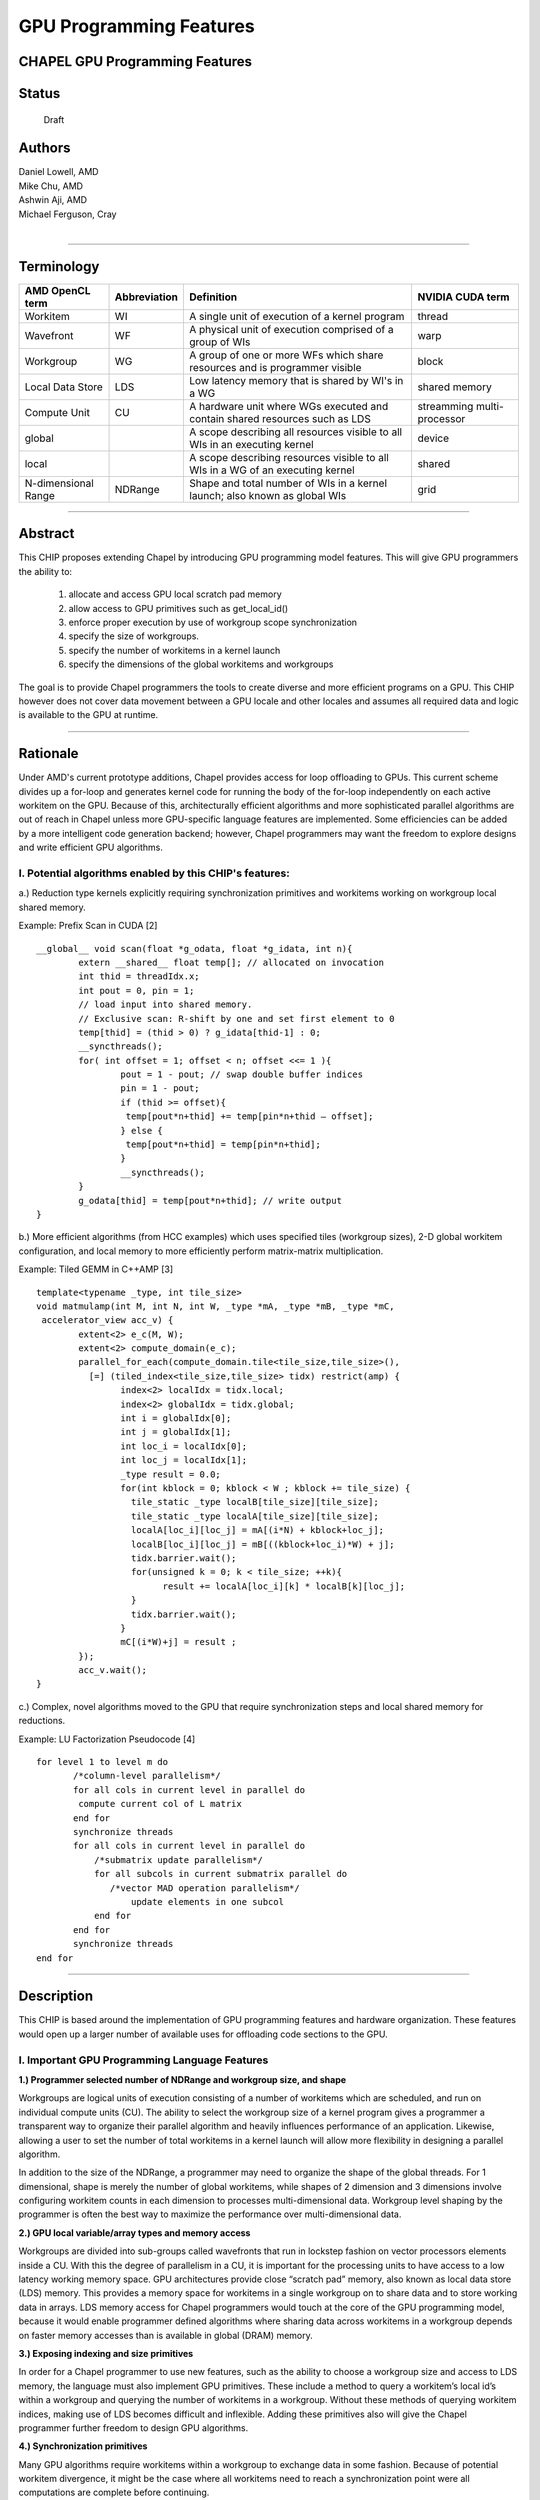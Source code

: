
GPU Programming Features
========================

CHAPEL GPU Programming Features
-------------------------------


Status
------
  Draft

Authors
-------
|  Daniel Lowell, AMD
|  Mike Chu, AMD
|  Ashwin Aji, AMD
|  Michael Ferguson, Cray
|

-------------------------------

Terminology
--------------

+---------------+--------------+-------------------------------+------------+
| AMD           | Abbreviation | Definition                    | NVIDIA     |
| OpenCL term   |              |                               | CUDA term  |
+===============+==============+===============================+============+
| Workitem      | WI           | A single unit of execution    | thread     |
|               |              | of a kernel program           |            | 
+---------------+--------------+-------------------------------+------------+
| Wavefront     | WF           | A physical unit of execution  | warp       |
|               |              | comprised of a group of WIs   |            | 
+---------------+--------------+-------------------------------+------------+
| Workgroup     | WG           | A group of one or more WFs    | block      |
|               |              | which share resources and     |            |
|               |              | is programmer visible         |            | 
+---------------+--------------+-------------------------------+------------+
| Local Data    | LDS          | Low latency memory that is    | shared     |
| Store         |              | shared by WI's in a WG        | memory     | 
+---------------+--------------+-------------------------------+------------+
| Compute Unit  | CU           | A hardware unit where WGs     | streamming |
|               |              | executed and contain shared   | multi-     | 
|               |              | resources such as LDS         | processor  | 
+---------------+--------------+-------------------------------+------------+
| global        |              | A scope describing all        | device     |
|               |              | resources visible to all WIs  |            | 
|               |              | in an executing kernel        |            | 
+---------------+--------------+-------------------------------+------------+
| local         |              | A scope describing            | shared     |
|               |              | resources visible to all WIs  |            | 
|               |              | in a WG of an executing kernel|            | 
+---------------+--------------+-------------------------------+------------+
| N-dimensional | NDRange      | Shape and total number of WIs | grid       |
| Range         |              | in a kernel launch; also      |            | 
|               |              | known as global WIs           |            | 
+---------------+--------------+-------------------------------+------------+

-------------------------------

Abstract
--------

This CHIP proposes extending Chapel by introducing GPU programming model features. This will give GPU programmers the ability to:

    1. allocate and access GPU local scratch pad memory
    2. allow access to GPU primitives such as get_local_id()
    3. enforce proper execution by use of workgroup scope synchronization
    4. specify the size of workgroups.
    5. specify the number of workitems in a kernel launch
    6. specify the dimensions of the global workitems and workgroups

The goal is to provide Chapel programmers the tools to create diverse and more efficient programs on a GPU. This CHIP however does not cover data movement between a GPU locale and other locales and assumes all required data and logic is available to the GPU at runtime. 

-------------------------------


Rationale
---------

Under AMD's current prototype additions, Chapel provides access for loop offloading to GPUs. This current scheme divides up a for-loop and generates kernel code for running the body of the for-loop independently on each active workitem on the GPU. Because of this, architecturally efficient algorithms and more sophisticated parallel algorithms are out of reach in Chapel unless more GPU-specific language features are implemented. Some efficiencies can be added by a more intelligent code generation backend; however, Chapel programmers may want the freedom to explore designs and write efficient GPU algorithms. 

I. Potential algorithms enabled by this CHIP's features:
````````````````````````````````````````````````````````

a.) Reduction type kernels explicitly requiring synchronization primitives and workitems working on workgroup local shared memory.

Example: Prefix Scan in CUDA [2] ::

	__global__ void scan(float *g_odata, float *g_idata, int n){
		extern __shared__ float temp[]; // allocated on invocation
		int thid = threadIdx.x;
		int pout = 0, pin = 1;
		// load input into shared memory.
		// Exclusive scan: R-shift by one and set first element to 0
		temp[thid] = (thid > 0) ? g_idata[thid-1] : 0;
		__syncthreads();
		for( int offset = 1; offset < n; offset <<= 1 ){
			pout = 1 - pout; // swap double buffer indices
			pin = 1 - pout;
			if (thid >= offset){
			 temp[pout*n+thid] += temp[pin*n+thid – offset];
			} else {
			 temp[pout*n+thid] = temp[pin*n+thid];
			}
			__syncthreads();
		}
		g_odata[thid] = temp[pout*n+thid]; // write output
	}

b.) More efficient algorithms (from HCC examples) which uses specified tiles (workgroup sizes), 2-D global workitem configuration, and local memory to more efficiently perform matrix-matrix multiplication.

Example: Tiled GEMM in C++AMP [3] ::

	template<typename _type, int tile_size>
	void matmulamp(int M, int N, int W, _type *mA, _type *mB, _type *mC,
	 accelerator_view acc_v) {
		extent<2> e_c(M, W);
		extent<2> compute_domain(e_c);
		parallel_for_each(compute_domain.tile<tile_size,tile_size>(),
		  [=] (tiled_index<tile_size,tile_size> tidx) restrict(amp) {
        		index<2> localIdx = tidx.local;
        		index<2> globalIdx = tidx.global;
        		int i = globalIdx[0];
        		int j = globalIdx[1];
        		int loc_i = localIdx[0];
        		int loc_j = localIdx[1];
        		_type result = 0.0;
        		for(int kblock = 0; kblock < W ; kblock += tile_size) {
        		  tile_static _type localB[tile_size][tile_size];
        		  tile_static _type localA[tile_size][tile_size];
        		  localA[loc_i][loc_j] = mA[(i*N) + kblock+loc_j];
        		  localB[loc_i][loc_j] = mB[((kblock+loc_i)*W) + j];
        		  tidx.barrier.wait();
        		  for(unsigned k = 0; k < tile_size; ++k){
        			result += localA[loc_i][k] * localB[k][loc_j];
        		  }
        		  tidx.barrier.wait();
        		}
        		mC[(i*W)+j] = result ;
		});
		acc_v.wait();
	}

c.) Complex, novel algorithms moved to the GPU that require synchronization steps and local shared memory for reductions.


Example: LU Factorization Pseudocode [4] ::

    for level 1 to level m do
	   /*column-level parallelism*/
	   for all cols in current level in parallel do
            compute current col of L matrix
	   end for
	   synchronize threads
	   for all cols in current level in parallel do
	       /*submatrix update parallelism*/
	       for all subcols in current submatrix parallel do
	          /*vector MAD operation parallelism*/
		      update elements in one subcol
	       end for
	   end for
	   synchronize threads
    end for

-------------------------------


Description
-----------

This CHIP is based around the implementation of GPU programming features and hardware organization. These features would open up a larger number of available uses for offloading code sections to the GPU. 

I. Important GPU Programming Language Features
``````````````````````````````````````````````
**1.) Programmer selected number of NDRange and workgroup size, and shape**

Workgroups are logical units of execution consisting of a number of workitems which are scheduled, and run on individual compute units (CU). The ability to select the workgroup size of a kernel program gives a programmer a transparent way to organize their parallel algorithm and heavily influences performance of an application. Likewise, allowing a user to set the number of total workitems in a kernel launch will allow more flexibility in designing a parallel algorithm.  

In addition to the size of the NDRange, a programmer may need to organize the shape of the global threads. For 1 dimensional, shape is merely the number of global workitems, while shapes of 2 dimension and 3 dimensions involve configuring workitem counts in each dimension to processes multi-dimensional data. Workgroup level 
shaping by the programmer is often the best way to maximize the performance over multi-dimensional data.


**2.) GPU local variable/array types and memory access**

Workgroups are divided into sub-groups called wavefronts that run in lockstep fashion on vector processors elements inside a CU. With this the degree of parallelism in a CU, it is important for the processing units to have access to a low latency working memory space. GPU architectures provide close “scratch pad” memory, also known as local data store (LDS) memory. This provides a memory space for workitems in a single workgroup on to share data and to store working data in arrays. LDS memory access for Chapel programmers would touch at the core of the GPU programming model, because it would enable programmer defined algorithms where sharing data across workitems in a workgroup depends on faster memory accesses than is available in global (DRAM) memory.


**3.) Exposing indexing and size primitives**

In order for a Chapel programmer to use new features, such as the ability to choose a workgroup size and access to LDS memory, the language must also implement GPU primitives. These include a method to query a workitem’s local id’s within a workgroup and querying the number of workitems in a workgroup. Without these methods of querying workitem indices, making use of LDS becomes difficult and inflexible. Adding these primitives also will give the Chapel programmer further freedom to design GPU algorithms.


**4.) Synchronization primitives**

Many GPU algorithms require workitems within a workgroup to exchange data in some fashion. Because of potential workitem divergence, it might be the case where all workitems need to reach a synchronization point were all computations are complete before continuing. 

A simple example of this is binary reduction across LDS memory. In this case, half the workitems of an iteration of reduction must wait for all workitems of the previous operations to complete. In this case an explicit barrier is required to ensure correct ordering of operations within a workgroup and memory visibility between workitems. 

Further ordering type synchronizations might be implemented. These are memory fence type instructions which prevents the compiler from reordering operations such as LDS loads and stores.



II. Compiler implementation overview and proposed language features
```````````````````````````````````````````````````````````````````

**1.) Allowing programmer-defined workgroup size and shape**

This feature will allow programmers of Chapel to specify workgroups and NDRange sizes, but Chapel should provide an implicit default size. We also propose adding the ability to launch multiple dimension kernels. This means giving the programmer the ability to specify the number of dimensions of the workgroup and the NDRange. The backend infra-structure for this grid/workgroup specification is largely already in place in AMD’s code branch, therefore it should be straightforward to implement the language feature.

Example of setting 1-D NDRange and workgroup size: ::

	// global size 4096, workgroup size 64, of GPU sub-locale
	// This is set just before entering the GPU code region
	on (Locales[0]:LocaleModel).GPU(4096,64){
		...
	}

This approach may be unwieldy, however, as 3-D kernels will contain 6 required variables. Instead a programmer can use an overloaded version of the GPU( ) method that accepts a single object, then NDRange and workgroup parameters can be set elsewhere.

Example of overloaded GPU() method: ::

	//create a kernel object to pass in
	var kernel = new GPUKernel(); //constructor could have other versions
	kernel.griddim(2); //set number of dimensions to 2
	kernel.grid(4096, 4096);
	kernel.group(16,16);
	on (Locales[0]:LocaleModel).GPU(kernel) { //pass in the kernel object
		...
	}
		
Because the GPU locale may have multiple kernels running concurrently, it might be more transparent to have the kernel properties contextual only within *forall* loops. Take this example, where A, B, C, D, and E are matrices and x is a vector: ::

    var kernel = new GPUKernel(); //constructor could have other versions
    kernel.griddim(2); //set number of dimensions to 2
    kernel.grid(4096, 4096);
    kernel.group(16,16);
    on (Locales[0]:LocaleModel).GPU(kernel) { 
        
        forall (i,j) in kernel.getgrid() do
            A[i][j] = B[i][j]*C[i][j];
        
        forall i in kernel.getgrid(0) do
            D[i] = x[i]*E[i];
    }

In this case it may not be optimal in terms of performance for both of these *forall* regions to have the same NDRange and workgroup shapes. Instead we can still use a *kernel* object, and iterate through the NDRange instead of the redundant range: ::

    var kernel = new GPUKernel(); //constructor could have other versions
    kernel.griddim(2); //set number of dimensions to 2
    kernel.grid(4096, 4096);
    kernel.group(16,16);
    on (Locales[0]:LocaleModel).GPU { 

        var kernel1 = new GPUKernel(); //first kernel
        kernel1.grid(4096, 4096);
        kernel1.group(16,16);
        forall (i,j) in kernel1 do
            A[i][j] = B[i][j]*C[i][j];

        var kernel2 = new GPUKernel(); //second kernel
        kernel2.grid(4096);
        kernel2.group(16);
        forall j in kernel2 do
            D[j] = x[j]*E[j]; // just use direct indexing here
    }

**2.) Workgroup synchronization implementation**

GPU programming languages provide barrier and memory fence primitives for workgroup scope synchronization. Barriers require that every workitem in a workgroup reach the same synchronization call before the program can continue, while fences ensure proper ordering of memory operations, either to global DRAM memory, or local workgroup shared memory.
Barriers can also implicitly, or explicitly introduce memory fences. From the OpenCL specification for example.: ::

    CLK_LOCAL_MEM_FENCE - The barrier function will either flush any variables
    stored in local memory or queue a memory fence to ensure correct ordering 
    of memory operations to local memory.
    
    CLK_GLOBAL_MEM_FENCE - The barrier function will queue a memory fence to 
    ensure correct ordering of memory operations to global memory. This can be 
    useful when work-items, for example, write to buffer or image objects and 
    then want to read the updated data.
    
GPU workgroups barriers will be implemented in Chapel leveraging existing syntax. Code generation needs to take into account the context for the use of barrier methods, otherwise a barrier object should have scope only inside a GPU code region.

Example of barrier object: ::

	var b = new Barrier(); //capitalize on existing barrier syntax
	b.barrier(); //invoking barrier within a GPU locale

**3.) LDS declaration modifier**

We propose the introduction of a memory type qualifier “scratch” to specify LDS memory over global memory. (note: for this report, “scratch” is a placeholder keyword and likely will be replaced with another identifier.)

Example of LDS allocation: ::

	var A: [1..256] int;  // normal global array
	scratch var A: [1..256] int; // LDS array available only on device		

Since LDS can only have scope within the GPU sub-locale, the Chapel compiler will catch all instances of improper use of the type qualifier and flag it as a compile time error. Improper uses should involve: use of this qualifier outside of the GPU sub-locale, and accesses of the LDS variable/array outside the sub-locale. Compiler modifications are required to generate LDS "scratch" datatype access into the generated GPU code.

**4.) LDS memory size allocation**

Source code must have a Chapel compile-time value to create LDS arrays during Chapel’s kernel code generation. If this is not available a compiler code generation mechanism must be used to allow runtime LDS array size determination, followed by on-the-fly kernel generation, or a compiler error with be given to the programmer. The shape of LDS can have multiple dimensions; therefore, this will be implemented into the code generation. 

**5.) Exposing indexing and size primitives**

It will be important to the programmer to have indexing and size primitives transparently accessible through an object interface method. This can be implemented by querying GPU sub-locale properties. 

Examples of indexing and size primitives: ::

	here.kernel.localID(0);  // codegen to OpenCL get_local_id(0);
	here.kernel.groupsize(0) ; //codegen to OpenCL get_group_size(0);

This implies an object hierarchy, “here” -- a locale object and “kernel” -- an executing program object, which may contain all runtime properties. An alternative, or perhaps complementary, approach is to introduce an independent GPUKernel object type that encapsulates the methods for indexing and contains information specifically attached to an executing code region; i.e., kernel code. 

Example of independent object with primitives using locale GPU interface: ::

	var kernel = new GPUKernel(); //default
	on (Locales[0]:LocaleModel).GPU(kernel) {
		// once inside the GPU code region
		var lidx = kernel.localID(0);
	}
	
Example of independent object with primitives, but this time using forall loop construct: ::

    var kernel = new GPUKernel(); //default
    on (Locales[0]:LocaleModel).GPU {
        // once inside the GPU code region
		forall i in kernel {
            var lidx = kernel.localID(0);
            ...
            //do gpu work here
        }
    }

**6.) CPU fall back**

It may be the case that there is no available GPU to execute GPU locale code. The compiler or runtime should have the capability to fall back to an available locale such as a CPU. Additional generated kernels, compiled for specific architectural targets may be needed for proper functionality and optimization depending on Locale discovery.


-------------------------------


III. Prototype Chapel code
``````````````````````````
1.) PREFIX SCAN Hillis & Steele: Kernel Function version 1 using GPU locale (see above for CUDA version)[2]::

    proc prefixscan_gpu(){
      var inputData: [1..256] int;
      var outputData: [1..256] int;
      // … fill inputData with relevant data
      // set 1-D NDRange and WG size both to 256
      on (Locales[0]:LocaleModel).GPU(256,256) do {
        // allocate LDS memory   
        scratch var localtemp: [1..256];    
        // get the WI’s WG local index into register variable
        var lidx:  int = here.kernel.localID(0);   
        var pout: int = 0;
        var pin: int = 0;
        var b = new Barrier();//capitalize on existing barrier syntax
            
        // load input into shared memory.
        // Exclusive scan: shift right by one and set first element to 0
        localtemp[lidx] = (lidx > 0) ? inputData[lidx-1] : 0;
        b.barrier(); //synchronization point
        var offset: int = 0;
        for index in 1..(n/2) {
           pout = 1 - pout; // swap double buffer indices
           pin = 1 - pout;
           offset = 2*index;
           if (lidx >= offset){
               localtemp[pout*n+lidx]+=localtemp[pin*n+lidx–offset];
           } else {
               localtemp[pout*n+lidx]=localtemp[pin*n+lidx];
           }
           b.barrier();
        }
        outputData[lidx]=localtemp[pout*n+lidx]; // write output
      }
    }

2.) PREFIX SCAN Hillis & Steele: Kernel Function version 2 using *forall* and kernel object [2]::

    proc prefixscan_gpu(){
      var inputData: [1..256] int;
      var outputData: [1..256] int;
      // … fill inputData with relevant data

      var kernel = new GPUKernel();
      kernel.grid(256);
      kernel.group(256);
      on (Locales[0]:LocaleModel).GPU do {
        
        forall i in kernel {
            // allocate LDS memory   
            scratch var localtemp: [1..256];    
            // get the WI’s WG local index into register variable
            var lidx:  int = kernel.localID(0);   
            var pout: int = 0;
            var pin: int = 0;
            var b = new Barrier();//capitalize on existing barrier syntax  
            // load input into shared memory.
            // Exclusive scan: shift right by one and set first element to 0
            localtemp[lidx] = (lidx > 0) ? inputData[i-1] : 0;
            b.barrier(); //synchronization point
            var offset: int = 0;
            for index in 1..(n/2) {
                pout = 1 - pout; // swap double buffer indices
                pin = 1 - pout;
                offset = 2*index;
                if (lidx >= offset){
                    localtemp[pout*n+lidx]+=localtemp[pin*n+lidx–offset];
                } else {
                    localtemp[pout*n+lidx]=localtemp[pin*n+lidx];
                }
                b.barrier();
            }
            outputData[i]=localtemp[pout*n+lidx]; // write output
        }
      }
    }

3.) Tiled GEMM version 1 using GPU locale and kernel object (see above for C++AMP version) [3] ::

    proc matmul() {
        var M: int = 4096;
        var W: int = 4096;
        var groupside: int =  16;
        
        // input matrices
        var mA: [1..4096][1..4096] float;
        var mB: [1..4096][1..4096] float;
        
        // < … fill matrices with relevant data >
        // output matrix
        var mC: [1..4096][1..4096] float;
        var kernel = new GPUKernel(); // introduce kernel object
        kernel.grid(4096,4096); // set NDRange shape
        kernel.group(16,16);    // set 2-D workgroup shape
        
        var b = new Barrier();
        //pass in the kernel object
        on (Locales[0]:LocaleModel).GPU(kernel) do {
            //internal kernel object representation
            var gidx: int = here.kernel.globalID(0);  
            var gidy: int = here.kernel.globalID(1);
            var lidx: int = here.kernel.localID(0);
            var lidy: int = here.kernel.localID(1);
            var result: float = 0.0;
            scratch var localA: [16][16] float;
            scratch var localB: [16][16] float;
            
            for kblock in 1..W by groupside {
                localA[lidx][lidy] = mA[(gidx*N) + kblock+lidy];
                localB[lidx][lidy] = mB[((kblock+lidx)*W) + gidy];
                b.barrier ();
                for k in 1..groupside {
                	result += localA[loc_i][k] * localB[k][loc_j];
                }
                b.barrier ();
            }
            mC[(gidx*W)+gidy] = result;
        }//end do on Locale[0]          
    }// end proc

4.) Tiled GEMM version 2 using *forall* and kernel object [3] ::

    proc matmul() {
        var M: int = 4096;
        var W: int = 4096;
        var groupside: int =  16;
        
        // input matrices
        var mA: [1..4096][1..4096] float;
        var mB: [1..4096][1..4096] float;
        
        // < … fill matrices with relevant data >
        // output matrix
        var mC: [1..4096][1..4096] float;
        var kernel = new GPUKernel();// introduce kernel object
        kernel.grid(4096,4096); //set NDRange shape
        kernel.group(16,16);    // set 2-D workgroup shape
        
        var b = new Barrier();
        //pass in the kernel object
        on (Locales[0]:LocaleModel).GPU do {
            forall (i,j) in kernel {
                //internal kernel object representation
                var gidx: int = i; //same as: kernel.globalID(0);  
                var gidy: int = j; //same as: kernel.globalID(1);
                var lidx: int = kernel.localID(0);
                var lidy: int = kernel.localID(1);
                var result: float = 0.0;
                scratch var localA: [16][16] float;
                scratch var localB: [16][16] float;
                
                for kblock in 1..W by groupside {
                    localA[lidx][lidy] = mA[(gidx*N) + kblock+lidy];
                    localB[lidx][lidy] = mB[((kblock+lidx)*W) + gidy];
                    b.barrier ();
                    for k in 1..groupside {
                    	result += localA[loc_i][k] * localB[k][loc_j];
                    }
                    b.barrier ();
                }
                mC[(gidx*W)+gidy] = result;
            }
        }//end do on Locale[0]          
    }// end proc
    

-------------------------------





IV. Limitations
```````````````
The scope of this CHIP is intended to cover only proposed features of a program executed on a GPU. Data movement may require an additional CHIP to describe a model where data moves between CPU to GPU, or between GPUs on the same node, or additionally between GPUs in different nodes. In this CHIP we describe only a programming environment where the data has already been safely moved, or there is a shared memory environment, such as with an APU.

-------------------------------


V. Open Questions
`````````````````

**1.) Support for atomics**

Not strictly necessary, but this would fill out some more of the basic GPU language requirements.


**2.) GPU Indexing Primitives**

Do we need to use "kernel" in here.kernel.localID() and here.kernel.groupsize()? It may be sufficient if it is a property of the sub-locale to use here.localID() and here.groupsize(). However, these indices and sizes are not necessarily properties of the locale, but rather the program running on the locales. This might be abother argument for fixing these properties within a GPU forall loop construct that is itself running inside a GPU locale.

**3.) Workgroup Synchronization**

It is unclear if it is necessary to introduce memory fences by themselves, or even expose them to the programmer.

Also, Chapel has sync-vars to synchronize tasks with “begin”. Is there a way to make them more hierarchical? 

Moreover, the other task parallel constructs (cobegin and coforall) have implicit synchronization points. So, adding a “barrier” function would create a new type of synchronization primitive. A better design choice for Chapel may be to just use the existing barrier objects which exist in the language.

**4.) Programmer Defined Workgroup Sizes**

Can we think of the grid to be a Chapel domain? Workitem grids could be “execution domain”, whereas arrays could be “data domains”.

Does this break with Chapel design philosophy, or extend it?

Also can we consider this information as Hints? We create one abstraction as GPU hints and we instantiate what we want. Like here.GPU_Hint.grid=4096 and here.GPU_Hint.WG=64? We place this hint inside a task scope or we pass it along with a reduce statement

**5.) Distributed Examples**

Daniel Lowell: Requires some distributed memory argument/examples here... Just notes so far. ::

    “High-Performance Code Generation for Stencil Computation on GPU Architectures”, 
    J.Holewinski, L.N. Pouchet, and P. Sadayappan (ICS ’12).
    https://web.cse.ohio.edu/~pouchet/doc/ics-article.12.pdf

    “Exploiting GPUs in Solving (Distributed) Constraint Optimization Problems with
    Dynamic Programming”, F. Fioretto, T. Le, E. Pontelli, W. Yeoh, T.C. Son, 
    Principles and Practice of Constraint Programming, Vol. 9255, pp. 121-139.
    https://www.cs.nmsu.edu/~wyeoh/docs/publications/cp15-gpu.pdf

 
I’m not too sure about this. It looks like we are proposing to make GPU task-based additions (workitems/workgroups/barrier). This would be memory-based additions, which may require a different CHIP...

Although LDS is technically memory, it would only be used to make a task more efficient by using memory that is already there in GPU device memory.  Anyway, this is an open discussion…

-------------------------------


REFERENCES
---------- 

.. [1] The Khronos Group, "The OpenCL Specification," [Online]. Available: http://www.khronos.org/registry/cl/specs/opencl-1.2.pdf. 
.. [2] Hillis & Steele, "GPUGems3, Prefix Scan," [Online]. Available: http://http.developer.nvidia.com/GPUGems3/gpugems3_ch39.html.
.. [3] AMD, "Tiled and optimized Matrix-Matrix multiplication for C++AMP," [Online]. Available: https://github.com/HSAFoundation/CLOC/tree/master/examples/snack/matmul.   
.. [4] K.He, S.Tan, H.Wang and G.Shi, "GPU-Accelerated Parallel Sparse LU Factorization Method for Fast Circuit Analysis," in IEEE Transactions on Very Large Scale Integration (VLSI) Systems, 2016.




